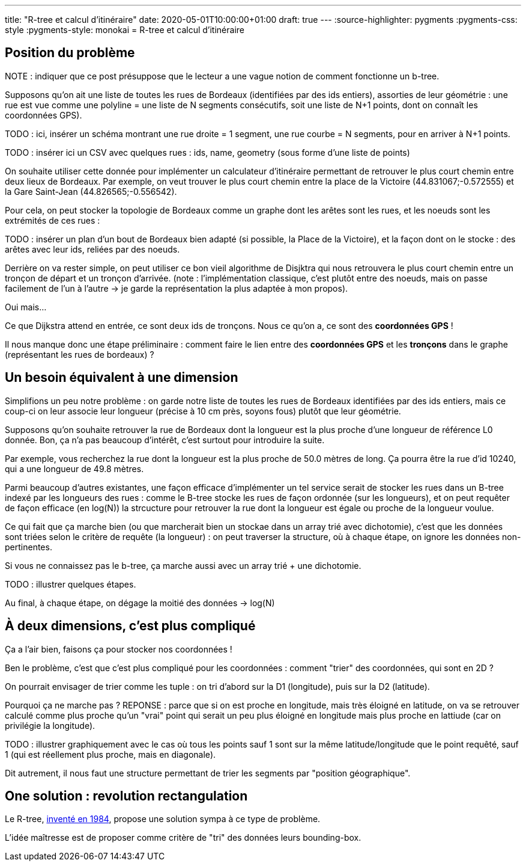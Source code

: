 ---
title: "R-tree et calcul d'itinéraire"
date: 2020-05-01T10:00:00+01:00
draft: true
---
:source-highlighter: pygments
:pygments-css: style
:pygments-style: monokai
= R-tree et calcul d'itinéraire

== Position du problème

NOTE : indiquer que ce post présuppose que le lecteur a une vague notion de comment fonctionne un b-tree.

Supposons qu'on ait une liste de toutes les rues de Bordeaux (identifiées par des ids entiers), assorties de leur géométrie : une rue est vue comme une polyline = une liste de N segments consécutifs, soit une liste de N+1 points, dont on connaît les coordonnées GPS).

TODO : ici, insérer un schéma montrant une rue droite = 1 segment, une rue courbe = N segments, pour en arriver à N+1 points.

TODO : insérer ici un CSV avec quelques rues : ids, name, geometry (sous forme d'une liste de points)

On souhaite utiliser cette donnée pour implémenter un calculateur d'itinéraire permettant de retrouver le plus court chemin entre deux lieux de Bordeaux. Par exemple, on veut trouver le plus court chemin entre la place de la Victoire (44.831067;-0.572555) et la Gare Saint-Jean (44.826565;-0.556542).
 
Pour cela, on peut stocker la topologie de Bordeaux comme un graphe dont les arêtes sont les rues, et les noeuds sont les extrémités de ces rues :

TODO : insérer un plan d'un bout de Bordeaux bien adapté (si possible, la Place de la Victoire), et la façon dont on le stocke : des arêtes avec leur ids, reliées par des noeuds.

Derrière on va rester simple, on peut utiliser ce bon vieil algorithme de Disjktra qui nous retrouvera le plus court chemin entre un tronçon de départ et un tronçon d'arrivée. (note : l'implémentation classique, c'est plutôt entre des noeuds, mais on passe facilement de l'un à l'autre -> je garde la représentation la plus adaptée à mon propos).

Oui mais... 

Ce que Dijkstra attend en entrée, ce sont deux ids de tronçons. Nous ce qu'on a, ce sont des *coordonnées GPS* !

Il nous manque donc une étape préliminaire : comment faire le lien entre des *coordonnées GPS* et les *tronçons* dans le graphe (représentant les rues de bordeaux) ?

== Un besoin équivalent à une dimension

Simplifions un peu notre problème : on garde notre liste de toutes les rues de Bordeaux identifiées par des ids entiers, mais ce coup-ci on leur associe leur longueur (précise à 10 cm près, soyons fous) plutôt que leur géométrie.

Supposons qu'on souhaite retrouver la rue de Bordeaux dont la longueur est la plus proche d'une longueur de référence L0 donnée. Bon, ça n'a pas beaucoup d'intérêt, c'est surtout pour introduire la suite.

Par exemple, vous recherchez la rue dont la longueur est la plus proche de 50.0 mètres de long. Ça pourra être la rue d'id 10240, qui a une longueur de 49.8 mètres.

Parmi beaucoup d'autres existantes, une façon efficace d'implémenter un tel service serait de stocker les rues dans un B-tree indexé par les longueurs des rues : comme le B-tree stocke les rues de façon ordonnée (sur les longueurs), et on peut requêter de façon efficace (en log(N)) la strcucture pour retrouver la rue dont la longueur est égale ou proche de la longueur voulue.

Ce qui fait que ça marche bien (ou que marcherait bien un stockae dans un array trié avec dichotomie), c'est que les données sont triées selon le critère de requête (la longueur) : on peut traverser la structure, où à chaque étape, on ignore les données non-pertinentes.

Si vous ne connaissez pas le b-tree, ça marche aussi avec un array trié + une dichotomie.

TODO : illustrer quelques étapes.

Au final, à chaque étape, on dégage la moitié des données -> log(N)

== À deux dimensions, c'est plus compliqué

Ça a l'air bien, faisons ça pour stocker nos coordonnées !

Ben le problème, c'est que c'est plus compliqué pour les coordonnées : comment "trier" des coordonnées, qui sont en 2D ?

On pourrait envisager de trier comme les tuple : on tri d'abord sur la D1 (longitude), puis sur la D2 (latitude).

Pourquoi ça ne marche pas ?
REPONSE : parce que si on est proche en longitude, mais très éloigné en latitude, on va se retrouver calculé comme plus proche qu'un "vrai" point qui serait un peu plus éloigné en longitude mais plus proche en lattiude (car on privilégie la longitude).

TODO : illustrer graphiquement avec le cas où tous les points sauf 1 sont sur la même latitude/longitude que le point requêté, sauf 1 (qui est réellement plus proche, mais en diagonale).

Dit autrement, il nous faut une structure permettant de trier les segments par "position géographique".

== One solution : [.line-through]#revolution# rectangulation

Le R-tree, http://www-db.deis.unibo.it/courses/SI-LS/papers/Gut84.pdf[inventé en 1984], propose une solution sympa à ce type de problème.

L'idée maîtresse est de proposer comme critère de "tri" des données leurs bounding-box.


